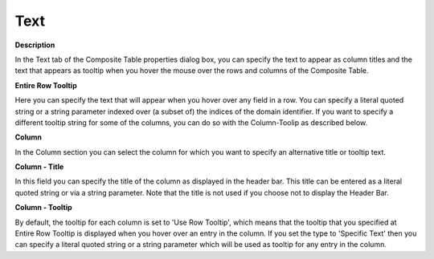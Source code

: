 

.. _Composite-Table_Composite_Table_Properties_-_Text:


Text
====

**Description** 

In the Text tab of the Composite Table properties dialog box, you can specify the text to appear as column titles and the text that appears as tooltip when you hover the mouse over the rows and columns of the Composite Table. 



**Entire Row Tooltip** 

Here you can specify the text that will appear when you hover over any field in a row. You can specify a literal quoted string or a string parameter indexed over (a subset of) the indices of the domain identifier. If you want to specify a different tooltip string for some of the columns, you can do so with the Column-Toolip as described below.



**Column** 

In the Column section you can select the column for which you want to specify an alternative title or tooltip text.



**Column - Title** 

In this field you can specify the title of the column as displayed in the header bar. This title can be entered as a literal quoted string or via a string parameter. Note that the title is not used if you choose not to display the Header Bar.



**Column - Tooltip** 

By default, the tooltip for each column is set to 'Use Row Tooltip', which means that the tooltip that you specified at Entire Row Tooltip is displayed when you hover over an entry in the column. If you set the type to 'Specific Text' then you can specify a literal quoted string or a string parameter which will be used as tooltip for any entry in the column. 



